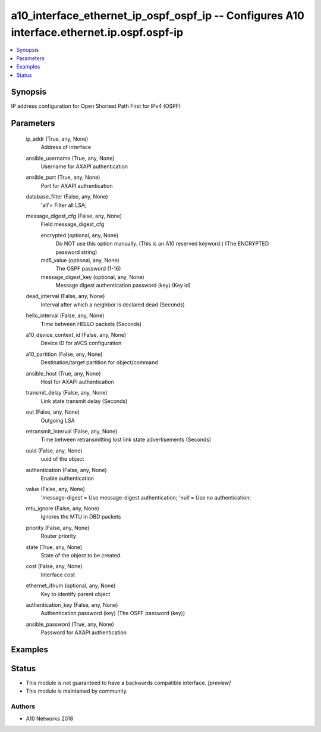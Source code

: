 .. _a10_interface_ethernet_ip_ospf_ospf_ip_module:


a10_interface_ethernet_ip_ospf_ospf_ip -- Configures A10 interface.ethernet.ip.ospf.ospf-ip
===========================================================================================

.. contents::
   :local:
   :depth: 1


Synopsis
--------

IP address configuration for Open Shortest Path First for IPv4 (OSPF)






Parameters
----------

  ip_addr (True, any, None)
    Address of interface


  ansible_username (True, any, None)
    Username for AXAPI authentication


  ansible_port (True, any, None)
    Port for AXAPI authentication


  database_filter (False, any, None)
    'all'= Filter all LSA;


  message_digest_cfg (False, any, None)
    Field message_digest_cfg


    encrypted (optional, any, None)
      Do NOT use this option manually. (This is an A10 reserved keyword.) (The ENCRYPTED password string)


    md5_value (optional, any, None)
      The OSPF password (1-16)


    message_digest_key (optional, any, None)
      Message digest authentication password (key) (Key id)



  dead_interval (False, any, None)
    Interval after which a neighbor is declared dead (Seconds)


  hello_interval (False, any, None)
    Time between HELLO packets (Seconds)


  a10_device_context_id (False, any, None)
    Device ID for aVCS configuration


  a10_partition (False, any, None)
    Destination/target partition for object/command


  ansible_host (True, any, None)
    Host for AXAPI authentication


  transmit_delay (False, any, None)
    Link state transmit delay (Seconds)


  out (False, any, None)
    Outgoing LSA


  retransmit_interval (False, any, None)
    Time between retransmitting lost link state advertisements (Seconds)


  uuid (False, any, None)
    uuid of the object


  authentication (False, any, None)
    Enable authentication


  value (False, any, None)
    'message-digest'= Use message-digest authentication; 'null'= Use no authentication;


  mtu_ignore (False, any, None)
    Ignores the MTU in DBD packets


  priority (False, any, None)
    Router priority


  state (True, any, None)
    State of the object to be created.


  cost (False, any, None)
    Interface cost


  ethernet_ifnum (optional, any, None)
    Key to identify parent object


  authentication_key (False, any, None)
    Authentication password (key) (The OSPF password (key))


  ansible_password (True, any, None)
    Password for AXAPI authentication









Examples
--------

.. code-block:: yaml+jinja

    





Status
------




- This module is not guaranteed to have a backwards compatible interface. *[preview]*


- This module is maintained by community.



Authors
~~~~~~~

- A10 Networks 2018


